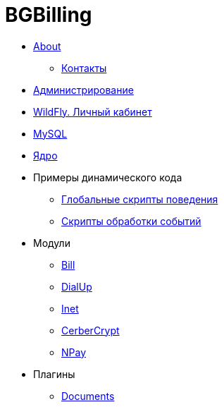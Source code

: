 = BGBilling
:nofooter:

* <<bgbilling/about.adoc#, About>>
** <<bgbilling/about.adoc#users, Контакты>>
* <<bgbilling/management.adoc#, Администрирование>>
* <<bgbilling/wildfly.adoc#, WildFly. Личный кабинет>>
* <<bgbilling/mysql.adoc#, MySQL>>
* <<bgbilling/kernel/kernel.adoc#, Ядро>>
* Примеры динамического кода
** <<bgbilling/kernel/global.adoc#, Глобальные скрипты поведения>>
** <<bgbilling/kernel/events.adoc#, Скрипты обработки событий>>
* Модули
** <<bgbilling/modules/bill.adoc#, Bill>>
** <<bgbilling/modules/dialup.adoc#, DialUp>>
** <<bgbilling/modules/inet.adoc#, Inet>>
** <<bgbilling/modules/cerbercrypt.adoc#, CerberCrypt>>
** <<bgbilling/modules/npay.adoc#, NPay>>
* Плагины
** <<bgbilling/plugins/documents.adoc#, Documents>>
